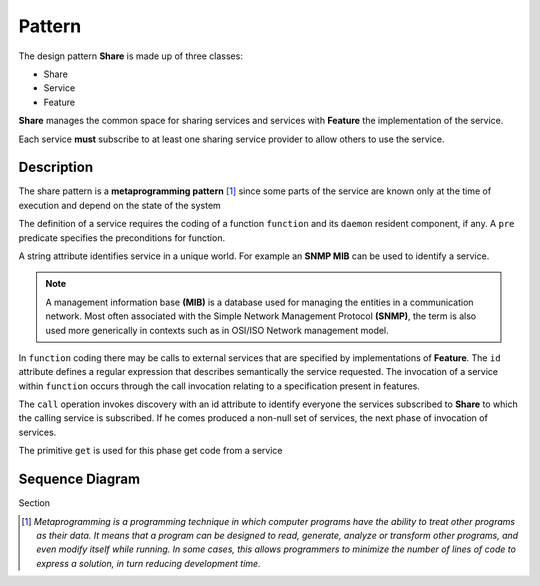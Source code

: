 Pattern
=========

The design pattern **Share** is made up of three classes: 

- Share
- Service
- Feature 

**Share** manages the common space for sharing services and services
with **Feature** the implementation of the service. 

Each service **must** subscribe to at least one sharing service provider to allow others to use the
service.

Description
-------------

The share pattern is a **metaprogramming pattern** [1]_ since some parts
of the service are known only at the time of execution and depend on the state
of the system

.. image:: _static/pattern.png

The definition of a service requires the coding of a function
``function`` and its ``daemon`` resident component, if any. A ``pre`` predicate specifies the 
preconditions for function. 

A string attribute identifies service in a unique world. For example an **SNMP MIB** can be
used to identify a service. 

.. note::
   A management information base **(MIB)** is a database used for managing the 
   entities in a communication network. Most often associated with the 
   Simple Network Management Protocol **(SNMP)**, the term is also used more 
   generically in contexts such as in OSI/ISO Network management model. 
   

In ``function`` coding there may be calls to external services that are specified by implementations of
**Feature**. The ``id`` attribute defines a regular expression that describes semantically the service requested. The invocation of a service within ``function``
occurs through the call invocation relating to a specification present in features. 

The ``call`` operation invokes discovery with an id attribute to identify everyone
the services subscribed to **Share** to which the calling service is subscribed. If he comes
produced a non-null set of services, the next phase of invocation of services. 

The primitive ``get`` is used for this phase get code from a service

Sequence Diagram
------------------

Section


.. [1] *Metaprogramming is a programming technique in which computer programs have the ability to treat other programs as their data. It means that a program can be designed to read, generate, analyze or transform other programs, and even modify itself while running. In some cases, this allows programmers to minimize the number of lines of code to express a solution, in turn reducing development time.*